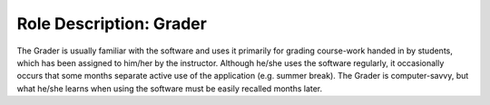 ================================================================================
Role Description: Grader
================================================================================

The Grader is usually familiar with the software and uses it primarily for
grading course-work handed in by students, which has been assigned to him/her
by the instructor. Although he/she uses the software regularly, it
occasionally occurs that some months separate active use of the application
(e.g. summer break). The Grader is computer-savvy, but what he/she learns when
using the software must be easily recalled months later.
